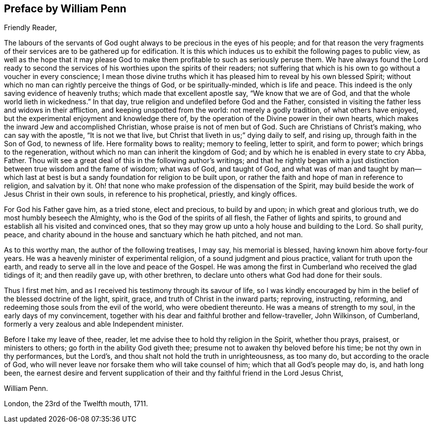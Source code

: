 == Preface by William Penn

[.salutation]
Friendly Reader,

The labours of the servants of God ought always to be precious in the eyes of his people;
and for that reason the very fragments of their
services are to be gathered up for edification.
It is this which induces us to exhibit the following pages to public view,
as well as the hope that it may please God to make them
profitable to such as seriously peruse them.
We have always found the Lord ready to second the services of
his worthies upon the spirits of their readers;
not suffering that which is his own to go without a voucher in every conscience;
I mean those divine truths which it has pleased him to reveal by his own blessed Spirit;
without which no man can rightly perceive the things of God, or be spiritually-minded,
which is life and peace.
This indeed is the only saving evidence of heavenly truths;
which made that excellent apostle say, "`We know that we are of God,
and that the whole world lieth in wickedness.`"
In that day, true religion and undefiled before God and the Father,
consisted in visiting the father less and widows in their affliction,
and keeping unspotted from the world: not merely a godly tradition,
of what others have enjoyed, but the experimental enjoyment and knowledge there of,
by the operation of the Divine power in their own hearts,
which makes the inward Jew and accomplished Christian,
whose praise is not of men but of God.
Such are Christians of Christ`'s making, who can say with the apostle,
"`It is not we that live, but Christ that liveth in us;`" dying daily to self,
and rising up, through faith in the Son of God, to newness of life.
Here formality bows to reality; memory to feeling, letter to spirit, and form to power;
which brings to the regeneration, without which no man can inherit the kingdom of God;
and by which he is enabled in every state to cry Abba, Father.
Thou wilt see a great deal of this in the following author`'s writings;
and that he rightly began with a just distinction
between true wisdom and the fame of wisdom;
what was of God, and taught of God,
and what was of man and taught by man--which last at best is
but a sandy foundation for religion to be built upon,
or rather the faith and hope of man in reference to religion, and salvation by it.
Oh! that none who make profession of the dispensation of the Spirit,
may build beside the work of Jesus Christ in their own souls,
in reference to his prophetical, priestly, and kingly offices.

For God his Father gave him, as a tried stone, elect and precious, to build by and upon;
in which great and glorious truth, we do most humbly beseech the Almighty,
who is the God of the spirits of all flesh, the Father of lights and spirits,
to ground and establish all his visited and convinced ones,
that so they may grow up unto a holy house and building to the Lord.
So shall purity, peace,
and charity abound in the house and sanctuary which he hath pitched, and not man.

As to this worthy man, the author of the following treatises, I may say,
his memorial is blessed, having known him above forty-four years.
He was a heavenly minister of experimental religion,
of a sound judgment and pious practice, valiant for truth upon the earth,
and ready to serve all in the love and peace of the Gospel.
He was among the first in Cumberland who received the glad tidings of it;
and then readily gave up, with other brethren,
to declare unto others what God had done for their souls.

Thus I first met him, and as I received his testimony through its savour of life,
so I was kindly encouraged by him in the belief of the blessed doctrine of the light,
spirit, grace, and truth of Christ in the inward parts; reproving, instructing,
reforming, and redeeming those souls from the evil of the world,
who were obedient thereunto.
He was a means of strength to my soul, in the early days of my convincement,
together with his dear and faithful brother and fellow-traveller, John Wilkinson,
of Cumberland, formerly a very zealous and able Independent minister.

Before I take my leave of thee, reader,
let me advise thee to hold thy religion in the Spirit, whether thou prays, praisest,
or ministers to others; go forth in the ability God giveth thee;
presume not to awaken thy beloved before his time; be not thy own in thy performances,
but the Lord's, and thou shalt not hold the truth in unrighteousness, as too many do,
but according to the oracle of God,
who will never leave nor forsake them who will take counsel of him;
which that all God's people may do, is, and hath long been,
the earnest desire and fervent supplication of their
and thy faithful friend in the Lord Jesus Christ,

[.signed-section-signature]
William Penn.

[.signed-section-context-close]
London, the 23rd of the Twelfth mouth, 1711.
